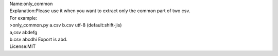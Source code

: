 | Name:only_common
| Explanation:Please use it when you want to extract only the common
  part of two csv.
| For example:
| >only_common.py a.csv b.csv utf-8 (default:shift-jis)
| a,csv abdefg
| b.csv abcdhi Export is abd.
| License:MIT
